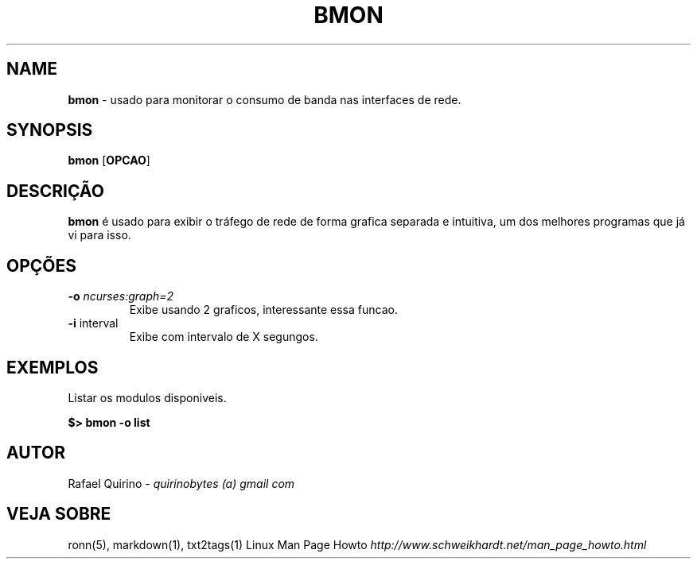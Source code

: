 .\" generated with Ronn/v0.7.3
.\" http://github.com/rtomayko/ronn/tree/0.7.3
.
.TH "BMON" "1" "December 2016" "" ""
.
.SH "NAME"
\fBbmon\fR \- usado para monitorar o consumo de banda nas interfaces de rede\.
.
.SH "SYNOPSIS"
\fBbmon\fR [\fBOPCAO\fR]
.
.SH "DESCRIÇÃO"
\fBbmon\fR é usado para exibir o tráfego de rede de forma grafica separada e intuitiva, um dos melhores programas que já vi para isso\.
.
.SH "OPÇÕES"
.
.TP
\fB\-o\fR \fIncurses:graph=2\fR
Exibe usando 2 graficos, interessante essa funcao\.
.
.TP
\fB\-i\fR interval
Exibe com intervalo de X segungos\.
.
.SH "EXEMPLOS"
Listar os modulos disponiveis\.
.
.P
\fB$> bmon \-o list\fR
.
.SH "AUTOR"
Rafael Quirino \- \fIquirinobytes (a) gmail com\fR
.
.SH "VEJA SOBRE"
ronn(5), markdown(1), txt2tags(1) Linux Man Page Howto \fIhttp://www\.schweikhardt\.net/man_page_howto\.html\fR
